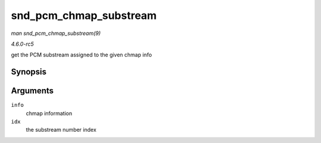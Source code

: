.. -*- coding: utf-8; mode: rst -*-

.. _API-snd-pcm-chmap-substream:

=======================
snd_pcm_chmap_substream
=======================

*man snd_pcm_chmap_substream(9)*

*4.6.0-rc5*

get the PCM substream assigned to the given chmap info


Synopsis
========

.. c:function:: struct snd_pcm_substream * snd_pcm_chmap_substream( struct snd_pcm_chmap * info, unsigned int idx )

Arguments
=========

``info``
    chmap information

``idx``
    the substream number index


.. ------------------------------------------------------------------------------
.. This file was automatically converted from DocBook-XML with the dbxml
.. library (https://github.com/return42/sphkerneldoc). The origin XML comes
.. from the linux kernel, refer to:
..
.. * https://github.com/torvalds/linux/tree/master/Documentation/DocBook
.. ------------------------------------------------------------------------------
